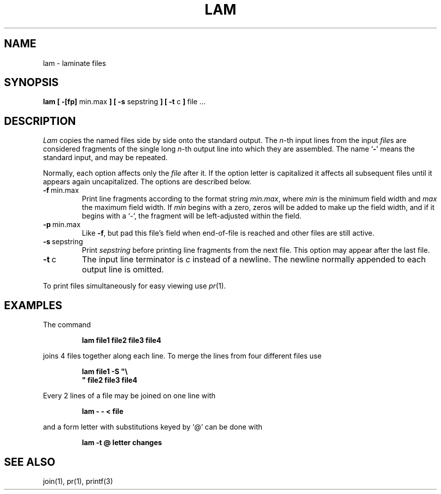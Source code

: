 .\"	$OpenBSD: src/usr.bin/lam/lam.1,v 1.2 1996/06/26 05:34:49 deraadt Exp $
.\"	$NetBSD: lam.1,v 1.2 1994/11/14 20:27:40 jtc Exp $
.\"
.\" Copyright (c) 1993
.\"	The Regents of the University of California.  All rights reserved.
.\"
.\" Redistribution and use in source and binary forms, with or without
.\" modification, are permitted provided that the following conditions
.\" are met:
.\" 1. Redistributions of source code must retain the above copyright
.\"    notice, this list of conditions and the following disclaimer.
.\" 2. Redistributions in binary form must reproduce the above copyright
.\"    notice, this list of conditions and the following disclaimer in the
.\"    documentation and/or other materials provided with the distribution.
.\" 3. All advertising materials mentioning features or use of this software
.\"    must display the following acknowledgement:
.\"	This product includes software developed by the University of
.\"	California, Berkeley and its contributors.
.\" 4. Neither the name of the University nor the names of its contributors
.\"    may be used to endorse or promote products derived from this software
.\"    without specific prior written permission.
.\"
.\" THIS SOFTWARE IS PROVIDED BY THE REGENTS AND CONTRIBUTORS ``AS IS'' AND
.\" ANY EXPRESS OR IMPLIED WARRANTIES, INCLUDING, BUT NOT LIMITED TO, THE
.\" IMPLIED WARRANTIES OF MERCHANTABILITY AND FITNESS FOR A PARTICULAR PURPOSE
.\" ARE DISCLAIMED.  IN NO EVENT SHALL THE REGENTS OR CONTRIBUTORS BE LIABLE
.\" FOR ANY DIRECT, INDIRECT, INCIDENTAL, SPECIAL, EXEMPLARY, OR CONSEQUENTIAL
.\" DAMAGES (INCLUDING, BUT NOT LIMITED TO, PROCUREMENT OF SUBSTITUTE GOODS
.\" OR SERVICES; LOSS OF USE, DATA, OR PROFITS; OR BUSINESS INTERRUPTION)
.\" HOWEVER CAUSED AND ON ANY THEORY OF LIABILITY, WHETHER IN CONTRACT, STRICT
.\" LIABILITY, OR TORT (INCLUDING NEGLIGENCE OR OTHERWISE) ARISING IN ANY WAY
.\" OUT OF THE USE OF THIS SOFTWARE, EVEN IF ADVISED OF THE POSSIBILITY OF
.\" SUCH DAMAGE.
.\"
.\"	@(#)lam.1	8.1 (Berkeley) 6/6/93
.\"
.TH LAM 1 "June 6, 1993"
.UC 4
.SH NAME
lam \- laminate files
.SH SYNOPSIS
.B lam [ \-[fp]
min.max
.B ] [ \-s
sepstring
.B ] [ \-t
c
.B ]
file ...
.SH DESCRIPTION
.I Lam
copies the named files side by side onto the standard output.
The
.IR n -th
input lines from the input
.IR file s
are considered fragments of the single long
.IR n -th
output line into which they are assembled.
The name `\fB\-\fP' means the standard input, and may be repeated.
.PP
Normally, each option affects only the
.I file
after it.
If the option letter is capitalized it affects all subsequent files
until it appears again uncapitalized.
The options are described below.
.IP \fB\-f\fP\ min.max
Print line fragments according to the format string
.IR min.max ,
where
.I min
is the minimum field width and
.I max
the maximum field width.
If
.I min
begins with a zero, zeros will be added to make up the field width,
and if it begins with a `\-', the fragment will be left-adjusted
within the field.
.IP \fB\-p\fP\ min.max
Like \fB\-f\fP,
but pad this file's field when end-of-file is reached
and other files are still active.
.IP \fB\-s\fP\ sepstring
Print
.I sepstring
before printing line fragments from the next file.
This option may appear after the last file.
.IP \fB\-t\fP\ c
The input line terminator is
.I c
instead of a newline.
The newline normally appended to each output line is omitted.
.PP
To print files simultaneously for easy viewing use
.IR pr (1).
.SH EXAMPLES
.de IC
.IP
.ss 36
.ft B
..
.de NC
.br
.ss 12
.PP
..
.PP
The command
.IC
lam file1 file2 file3 file4
.NC
joins 4 files together along each line.
To merge the lines from four different files use
.IC
lam file1 \-S "\\
.br
" file2 file3 file4
.NC
Every 2 lines of a file may be joined on one line with
.IC
lam \- \- < file
.NC
and a form letter with substitutions keyed by `@' can be done with
.IC
lam \-t @ letter changes
.NC
.SH SEE ALSO
join(1), pr(1), printf(3)
